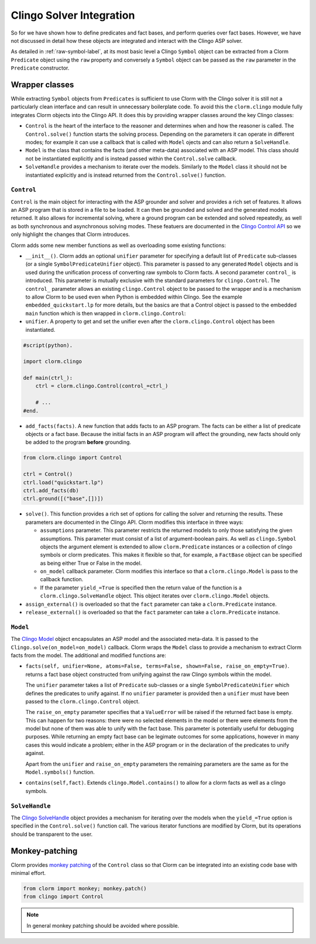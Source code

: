 Clingo Solver Integration
=========================

So for we have shown how to define predicates and fact bases, and perform
queries over fact bases. However, we have not discussed in detail how these
objects are integrated and interact with the Clingo ASP solver.

As detailed in :ref:`raw-symbol-label`, at its most basic level a Clingo
``Symbol`` object can be extracted from a Clorm ``Predicate`` object using the
``raw`` property and conversely a ``Symbol`` object can be passed as the ``raw``
parameter in the ``Predicate`` constructor.

Wrapper classes
---------------

While extracting ``Symbol`` objects from ``Predicates`` is sufficient to use
Clorm with the Clingo solver it is still not a particularly clean interface and
can result in unnecessary boilerplate code. To avoid this the ``clorm.clingo``
module fully integrates Clorm objects into the Clingo API. It does this by
providing wrapper classes around the key Clingo classes:

* ``Control`` is the heart of the interface to the reasoner and determines when
  and how the reasoner is called. The ``Control.solve()`` function starts the
  solving process. Depending on the parameters it can operate in different
  modes; for example it can use a callback that is called with ``Model`` ojects
  and can also return a ``SolveHandle``.

* ``Model`` is the class that contains the facts (and other meta-data)
  associated with an ASP model. This class should not be instantiated explicitly
  and is instead passed within the ``Control.solve`` callback.

* ``SolveHandle`` provides a mechanism to iterate over the models. Similarly to
  the ``Model`` class it should not be instantiated explicitly and is instead
  returned from the ``Control.solve()`` function.

``Control``
^^^^^^^^^^^

``Control`` is the main object for interacting with the ASP grounder and solver
and provides a rich set of features. It allows an ASP program that is stored in
a file to be loaded. It can then be grounded and solved and the generated models
returned. It also allows for incremental solving, where a ground program can be
extended and solved repeatedly, as well as both synchronous and asynchronous
solving modes. These featuers are documented in the `Clingo Control API
<https://potassco.org/clingo/python-api/current/#clingo.Control>`_ so we
only highlight the changes that Clorm introduces.

Clorm adds some new member functions as well as overloading some existing
functions:

* ``__init__()``. Clorm adds an optional ``unifier`` parameter for specifying a
  default list of ``Predicate`` sub-classes (or a single
  ``SymbolPredicateUnifier`` object). This parameter is passed to any generated
  ``Model`` objects and is used during the unification process of converting raw
  symbols to Clorm facts. A second parameter ``control_`` is introduced. This
  parameter is mutually exclusive with the standard parameters for
  ``clingo.Control``. The ``control_`` parameter allows an existing
  ``clingo.Control`` object to be passed to the wrapper and is a mechanism to
  allow Clorm to be used even when Python is embedded within Clingo. See the
  example ``embedded_quickstart.lp`` for more details, but the basics are that a
  Control object is passed to the embedded ``main`` function which is then
  wrapped in ``clorm.clingo.Control``:

* ``unifier``. A property to get and set the unifier even after the
  ``clorm.clingo.Control`` object has been instantiated.

.. code-block:: python

    #script(python).

    import clorm.clingo

    def main(ctrl_):
        ctrl = clorm.clingo.Control(control_=ctrl_)

	# ...
    #end.


* ``add_facts(facts)``.  A new function that adds facts to an ASP program. The
  facts can be either a list of predicate objects or a fact base. Because the
  initial facts in an ASP program will affect the grounding, new facts should
  only be added to the program **before** grounding.

.. code-block:: python

    from clorm.clingo import Control

    ctrl = Control()
    ctrl.load("quickstart.lp")
    ctrl.add_facts(db)
    ctrl.ground([("base",[])])

* ``solve()``. This function provides a rich set of options for calling the
  solver and returning the results. These parameters are documented in the
  Clingo API. Clorm modifies this interface in three ways:

  - ``assumptions`` parameter. This parameter restricts the returned models to
    only those satisfying the given assumptions. This parameter must consist of
    a list of argument-boolean pairs. As well as ``clingo.Symbol`` objects the
    argument element is extended to allow ``clorm.Predicate`` instances or a
    collection of clingo symbols or clorm predicates. This makes it flexible so
    that, for example, a ``FactBase`` object can be specified as being either
    True or False in the model.
  - ``on_model`` callback parameter. Clorm modifies this interface so that a
    ``clorm.clingo.Model`` is pass to the callback function.
  - If the parameter ``yield_=True`` is specified then the return value of the
    function is a ``clorm.clingo.SolveHandle`` object. This object iterates over
    ``clorm.clingo.Model`` objects.

* ``assign_external()`` is overloaded so that the ``fact`` parameter can take a
  ``clorm.Predicate`` instance.

* ``release_external()`` is overloaded so that the ``fact`` parameter can take a
  ``clorm.Predicate`` instance.

``Model``
^^^^^^^^^

The `Clingo Model
<https://potassco.org/clingo/python-api/current/#clingo.Model>`_ object
encapsulates an ASP model and the associated meta-data. It is passed to the
``Clingo.solve(on_model=on_model)`` callback. Clorm wraps the ``Model`` class to
provide a mechanism to extract Clorm facts from the model. The additional and
modified functions are:

* ``facts(self, unifier=None, atoms=False, terms=False, shown=False,
  raise_on_empty=True)``. returns a fact base object constructed from unifying
  against the raw Clingo symbols within the model.

  The ``unifier`` parameter takes a list of ``Predicate`` sub-classes or a
  single ``SymbolPredicateUnifier`` which defines the predicates to unify
  against. If no ``unifier`` parameter is provided then a ``unifier`` must have
  been passed to the ``clorm.clingo.Control`` object.

  The ``raise_on_empty`` parameter specifies that a ``ValueError`` will be
  raised if the returned fact base is empty. This can happen for two reasons:
  there were no selected elements in the model or there were elements from the
  model but none of them was able to unify with the fact base. This parameter is
  potentially useful for debugging purposes. While returning an empty fact base
  can be legimate outcomes for some applications, however in many cases this
  would indicate a problem; either in the ASP program or in the declaration of
  the predicates to unify against.

  Apart from the ``unifier`` and ``raise_on_empty`` parameters the remaining
  parameters are the same as for the ``Model.symbols()`` function.

* ``contains(self,fact)``. Extends ``clingo.Model.contains()`` to allow for a
  clorm facts as well as a clingo symbols.


``SolveHandle``
^^^^^^^^^^^^^^^

The `Clingo SolveHandle
<https://potassco.org/clingo/python-api/current/#clingo.Model>`_ object provides
a mechanism for iterating over the models when the ``yield_=True`` option is
specified in the ``Control.solve()`` function call. The various iterator functions
are modified by Clorm, but its operations should be transparent to the user.

Monkey-patching
---------------

Clorm provides `monkey patching <https://en.wikipedia.org/wiki/Monkey_patch>`_
of the ``Control`` class so that Clorm can be integrated into an existing code
base with minimal effort.

.. code-block:: python

   from clorm import monkey; monkey.patch()
   from clingo import Control

.. note:: In general monkey patching should be avoided where possible.

